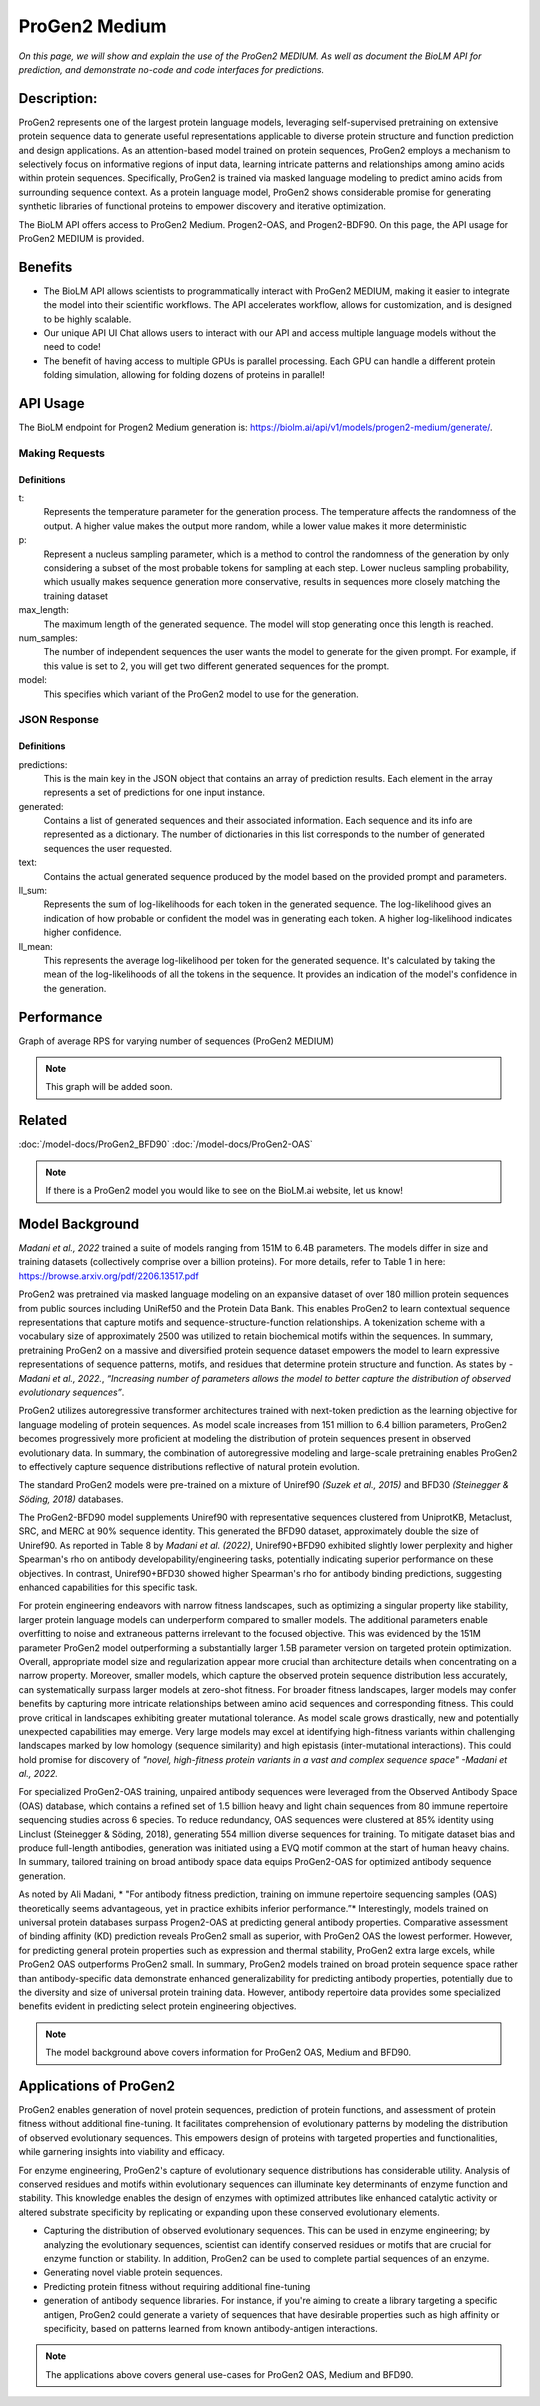..
   Copyright (c) 2021 Pradyun Gedam
   Licensed under Creative Commons Attribution-ShareAlike 4.0 International License
   SPDX-License-Identifier: CC-BY-SA-4.0


==============
ProGen2 Medium
==============

.. article-info::
    :avatar: ../../img/book_icon.png
    :author: Zeeshan Siddiqui
    :date: October 19th, 2023
    :read-time: 7 min read
    :class-container: sd-p-2 sd-outline-muted sd-rounded-1

*On this page, we will show and explain the use of the ProGen2 MEDIUM. As well as document the BioLM API for prediction, and demonstrate no-code and code interfaces for predictions.*

-----------
Description:
-----------
ProGen2 represents one of the largest protein language models, leveraging self-supervised pretraining on extensive protein sequence data to generate useful representations applicable to diverse protein structure and function prediction and design applications. As an attention-based model trained on protein sequences, ProGen2 employs a mechanism to selectively focus on informative regions of input data, learning intricate patterns and relationships among amino acids within protein sequences. Specifically, ProGen2 is trained via masked language modeling to predict amino acids from surrounding sequence context. As a protein language model, ProGen2 shows considerable promise for generating synthetic libraries of functional proteins to empower discovery and iterative optimization.


The BioLM API offers access to ProGen2 Medium. Progen2-OAS, and Progen2-BDF90. On this page, the API usage for ProGen2 MEDIUM is provided.


--------
Benefits
--------

* The BioLM API allows scientists to programmatically interact with ProGen2 MEDIUM, making it easier to integrate the model into their scientific workflows. The API accelerates workflow, allows for customization, and is designed to be highly scalable.

* Our unique API UI Chat allows users to interact with our API and access multiple language models without the need to code!

* The benefit of having access to multiple GPUs is parallel processing. Each GPU can handle a different protein folding simulation, allowing for folding dozens of proteins in parallel!


---------
API Usage
---------

The BioLM endpoint for Progen2 Medium generation is: `https://biolm.ai/api/v1/models/progen2-medium/generate/ <https://api.biolm.ai>`_.


^^^^^^^^^^^^^^^
Making Requests
^^^^^^^^^^^^^^^

.. tab-set::

    .. tab-item:: Curl
        :sync: curl

        .. code:: shell

            curl --location 'https://biolm.ai/api/v1/models/progen2v31/generate/' \
            --header 'Content-Type: application/json' \
            --header "Authorization: Token $BIOLMAI_TOKEN" \
            --data '{
            "instances": [{
                "data": {"text": "M",
                        "t": 0.7,
                        "p": 0.6,
                        "max_length": 1020,
                        "num_samples": 2,
                        "model": "progen2-medium"}
            }]
            }'

    .. tab-item:: Python Requests
        :sync: python

        .. code:: python

            import requests
            import json

            url = "https://biolm.ai/api/v1/models/progen2v31/generate/"

            payload = json.dumps({
            "instances": [
                {
                "data": {
                    "text": "M",
                    "t": 0.7,
                    "p": 0.6,
                    "max_length": 1020,
                    "num_samples": 2,
                    "model": "progen2-medium"
                }
                }
            ]
            })
            headers = {
            'Content-Type': 'application/json',
            'Authorization': 'Token {}'.format(os.environ['BIOLMAI_TOKEN']),
            }

            response = requests.request("POST", url, headers=headers, data=payload)

            print(response.text)

    .. tab-item:: R
        :sync: r

        .. code:: R

            library(RCurl)
            headers = c(
            "Content-Type" = "application/json",
            'Authorization' = paste('Token', Sys.getenv('BIOLMAI_TOKEN')),
            )
            params = "{
            \"instances\": [
                {
                \"data\": {
                    \"text\": \"M\",
                    \"t\": 0.7,
                    \"p\": 0.6,
                    \"max_length\": 1020,
                    \"num_samples\": 2,
                    \"model\": \"progen2-medium\"
                }
                }
            ]
            }"
            res <- postForm("https://biolm.ai/api/v1/models/progen2v31/generate/", .opts=list(postfields = params, httpheader = headers, followlocation = TRUE), style = "httppost")
            cat(res)

+++++++++++++
Definitions
+++++++++++++

t:
    Represents the temperature parameter for the generation process. The temperature affects the randomness of the output. A higher value makes the output more random, while a lower value makes it more deterministic

p:
    Represent a nucleus sampling parameter, which is a method to control the randomness of the generation by only considering a subset of the most probable tokens for sampling at each step.  Lower nucleus sampling probability, which usually makes sequence generation more conservative, results in sequences more closely matching the training dataset

max_length:
    The maximum length of the generated sequence. The model will stop generating once this length is reached.

num_samples:
    The number of independent sequences the user wants the model to generate for the given prompt. For example, if this value is set to 2, you will get two different generated sequences for the prompt.

model:
    This specifies which variant of the ProGen2 model to use for the generation.


^^^^^^^^^^^^^
JSON Response
^^^^^^^^^^^^^

.. dropdown:: Expand Example Response

    .. code:: json

        {
        "predictions": {
            "generated": [
            {
                "text": "EVQLVESGGGLVQPGGSLRLSCAASGFTFSSYWMSWVRQAPGKGLEWVANIKQDGSEKYYVDSVKGRFTISRDNAKNSLYLQMNSLRAEDTAVYYCARDSGYSYGPPDYWGQGTLVTVSS",
                "ll_sum": -24.2924747467041,
                "ll_mean": -0.20243728905916214
            },
            {
                "text": "EVQLVESGGGLVQPGGSLRLSCAASGFTFSSYWMSWVRQAPGKGLEWVANIKQDGSEKYYVDSVKGRFTISRDNAKNSLYLQMNSLRAEDTAVYYCARDLGYSSGWYGGAFDYWGQGTLVTVSS",
                "ll_sum": -25.01990509033203,
                "ll_mean": -0.20177342742681503
            }
            ]
        }
        }

+++++++++++++
Definitions
+++++++++++++

predictions:
    This is the main key in the JSON object that contains an array of prediction results. Each element in the array represents a set of predictions for one input instance.

generated:
    Contains a list of generated sequences and their associated information. Each sequence and its info are represented as a dictionary. The number of dictionaries in this list corresponds to the number of generated sequences the user requested.

text:
    Contains the actual generated sequence produced by the model based on the provided prompt and parameters.

ll_sum:
    Represents the sum of log-likelihoods for each token in the generated sequence. The log-likelihood gives an indication of how probable or confident the model was in generating each token. A higher log-likelihood indicates higher confidence.

ll_mean:
    This represents the average log-likelihood per token for the generated sequence. It's calculated by taking the mean of the log-likelihoods of all the tokens in the sequence. It provides an indication of the model's confidence in the generation.


---------
Performance
---------

Graph of average RPS for varying number of sequences (ProGen2 MEDIUM)


.. note::
   This graph will be added soon.



----------
Related
----------
:doc:`/model-docs/ProGen2_BFD90`
:doc:`/model-docs/ProGen2-OAS`

.. note::
    If there is a ProGen2 model you would like to see on the BioLM.ai website, let us know!


------------------
Model Background
------------------

*Madani et al., 2022* trained a suite of models ranging from 151M to 6.4B parameters. The models differ in size and training datasets (collectively comprise over a billion proteins). For more details, refer to Table 1 in here: https://browse.arxiv.org/pdf/2206.13517.pdf

ProGen2 was pretrained via masked language modeling on an expansive dataset of over 180 million protein sequences from public sources including UniRef50 and the Protein Data Bank. This enables ProGen2 to learn contextual sequence representations that capture motifs and sequence-structure-function relationships. A tokenization scheme with a vocabulary size of approximately 2500 was utilized to retain biochemical motifs within the sequences. In summary, pretraining ProGen2 on a massive and diversified protein sequence dataset empowers the model to learn expressive representations of sequence patterns, motifs, and residues that determine protein structure and function. As states by *-Madani et al., 2022.*, *“Increasing number of parameters allows the model to better capture the distribution of observed evolutionary sequences”*.

ProGen2 utilizes autoregressive transformer architectures trained with next-token prediction as the learning objective for language modeling of protein sequences. As model scale increases from 151 million to 6.4 billion parameters, ProGen2 becomes progressively more proficient at modeling the distribution of protein sequences present in observed evolutionary data. In summary, the combination of autoregressive modeling and large-scale pretraining enables ProGen2 to effectively capture sequence distributions reflective of natural protein evolution.

The standard ProGen2 models were pre-trained on a mixture of Uniref90 *(Suzek et al., 2015)* and BFD30 *(Steinegger & Söding, 2018)* databases.

The ProGen2-BFD90 model supplements Uniref90 with representative sequences clustered from UniprotKB, Metaclust, SRC, and MERC at 90% sequence identity. This generated the BFD90 dataset, approximately double the size of Uniref90. As reported in Table 8 by *Madani et al. (2022)*, Uniref90+BFD90 exhibited slightly lower perplexity and higher Spearman's rho on antibody developability/engineering tasks, potentially indicating superior performance on these objectives. In contrast, Uniref90+BFD30 showed higher Spearman's rho for antibody binding predictions, suggesting enhanced capabilities for this specific task.

For protein engineering endeavors with narrow fitness landscapes, such as optimizing a singular property like stability, larger protein language models can underperform compared to smaller models. The additional parameters enable overfitting to noise and extraneous patterns irrelevant to the focused objective. This was evidenced by the 151M parameter ProGen2 model outperforming a substantially larger 1.5B parameter version on targeted protein optimization. Overall, appropriate model size and regularization appear more crucial than architecture details when concentrating on a narrow property. Moreover, smaller models, which capture the observed protein sequence distribution less accurately, can systematically surpass larger models at zero-shot fitness. For broader fitness landscapes, larger models may confer benefits by capturing more intricate relationships between amino acid sequences and corresponding fitness. This could prove critical in landscapes exhibiting greater mutational tolerance. As model scale grows drastically, new and potentially unexpected capabilities may emerge. Very large models may excel at identifying high-fitness variants within challenging landscapes marked by low homology (sequence similarity) and high epistasis (inter-mutational interactions). This could hold promise for discovery of *"novel, high-fitness protein variants in a vast and complex sequence space"   -Madani et al., 2022.*

For specialized ProGen2-OAS training, unpaired antibody sequences were leveraged from the Observed Antibody Space (OAS) database, which contains a refined set of 1.5 billion heavy and light chain sequences from 80 immune repertoire sequencing studies across 6 species. To reduce redundancy, OAS sequences were clustered at 85% identity using Linclust (Steinegger & Söding, 2018), generating 554 million diverse sequences for training. To mitigate dataset bias and produce full-length antibodies, generation was initiated using a EVQ motif common at the start of human heavy chains. In summary, tailored training on broad antibody space data equips ProGen2-OAS for optimized antibody sequence generation.

As noted by Ali Madani, * "For antibody fitness prediction, training on immune repertoire sequencing samples (OAS) theoretically seems advantageous, yet in practice exhibits inferior performance.”* Interestingly, models trained on universal protein databases surpass Progen2-OAS at predicting general antibody properties. Comparative assessment of binding affinity (KD) prediction reveals ProGen2 small as superior, with ProGen2 OAS the lowest performer. However, for predicting general protein properties such as expression and thermal stability, ProGen2 extra large excels, while ProGen2 OAS outperforms ProGen2 small. In summary, ProGen2 models trained on broad protein sequence space rather than antibody-specific data demonstrate enhanced generalizability for predicting antibody properties, potentially due to the diversity and size of universal protein training data. However, antibody repertoire data provides some specialized benefits evident in predicting select protein engineering objectives.

.. note::
   The model background above covers information for ProGen2 OAS, Medium and BFD90.


-----------------------
Applications of ProGen2
-----------------------

ProGen2 enables generation of novel protein sequences, prediction of protein functions, and assessment of protein fitness without additional fine-tuning. It facilitates comprehension of evolutionary patterns by modeling the distribution of observed evolutionary sequences. This empowers design of proteins with targeted properties and functionalities, while garnering insights into viability and efficacy.

For enzyme engineering, ProGen2's capture of evolutionary sequence distributions has considerable utility. Analysis of conserved residues and motifs within evolutionary sequences can illuminate key determinants of enzyme function and stability. This knowledge enables the design of enzymes with optimized attributes like enhanced catalytic activity or altered substrate specificity by replicating or expanding upon these conserved evolutionary elements.

* Capturing the distribution of observed evolutionary sequences. This can be used in enzyme engineering; by analyzing the evolutionary sequences, scientist can identify conserved residues or motifs that are crucial for enzyme function or stability. In addition, ProGen2 can be used to complete partial sequences of an enzyme.

* Generating novel viable protein sequences.

* Predicting protein fitness without requiring additional fine-tuning

* generation of antibody sequence libraries. For instance, if you're aiming to create a library targeting a specific antigen, ProGen2 could generate a variety of sequences that have desirable properties such as high affinity or specificity, based on patterns learned from known antibody-antigen interactions.

.. note::
   The applications above covers general use-cases for ProGen2 OAS, Medium and BFD90.
